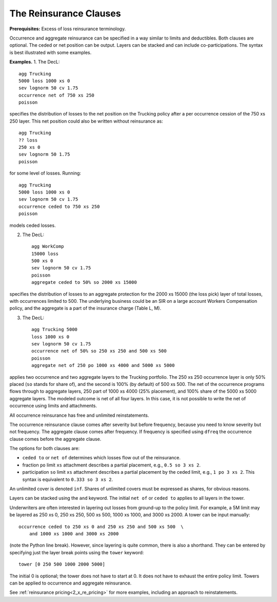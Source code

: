 .. _2_x_reinsurance:
.. _2_agg_class_reinsurance_clause:

The Reinsurance Clauses
----------------------------

**Prerequisites:**  Excess of loss reinsurance terminology.

Occurrence and aggregate reinsurance can be specified in a way similar to
limits and deductibles. Both clauses are optional. The ceded or net position
can be output. Layers can be stacked and can include co-participations. The
syntax is best illustrated with some examples.

**Examples.** 1. The DecL::

    agg Trucking
    5000 loss 1000 xs 0
    sev lognorm 50 cv 1.75
    occurrence net of 750 xs 250
    poisson

specifies the distribution of losses to the net position on the Trucking policy after a per occurrence cession of the 750 xs 250 layer. This net position could also be written without reinsurance as::

    agg Trucking
    ?? loss
    250 xs 0
    sev lognorm 50 1.75
    poisson

for some level of losses. Running::

    agg Trucking
    5000 loss 1000 xs 0
    sev lognorm 50 cv 1.75
    occurrence ceded to 750 xs 250
    poisson

models ceded losses.

2. The DecL::

    agg WorkComp
    15000 loss
    500 xs 0
    sev lognorm 50 cv 1.75
    poisson
    aggregate ceded to 50% so 2000 xs 15000

specifies the distribution of losses to an aggregate protection for the 2000 xs 15000 (the loss pick) layer of total losses, with occurrences limited to 500. The underlying business could be an SIR on a large account Workers Compensation policy, and the aggregate is a part of the insurance charge (Table L, M).

3. The DecL::

    agg Trucking 5000
    loss 1000 xs 0
    sev lognorm 50 cv 1.75
    occurrence net of 50% so 250 xs 250 and 500 xs 500
    poisson
    aggregate net of 250 po 1000 xs 4000 and 5000 xs 5000

applies two occurrence and two aggregate layers to the Trucking portfolio. The 250 xs 250 occurrence layer  is only 50% placed (``so`` stands for share of), and the second is 100% (by default) of 500 xs 500. The net of the occurrence programs flows through to aggregate layers, 250 part of 1000 xs 4000 (25% placement), and 100% share of the 5000 xs 5000 aggregate layers. The modeled outcome is net of all four layers. In this case, it is not possible to write the net of occurrence using limits and attachments.

All occurrence reinsurance has free and unlimited reinstatements.

The occurrence reinsurance clause comes after severity but before frequency, because you need to know severity but not frequency. The aggregate clause comes after frequency. If frequency is specified using ``dfreq`` the occurrence clause comes before the aggregate clause.

The options for both clauses are:

* ``ceded to`` or ``net of`` determines which losses flow out of the
  reinsurance.
* fraction ``po`` limit ``xs`` attachment describes a partial placement, e.g.,
  ``0.5 so 3 xs 2``.
* participation ``so`` limit ``xs`` attachment describes a partial placement
  by the ceded limit, e.g., ``1 po 3 xs 2``. This syntax is equivalent to
  ``0.333 so 3 xs 2``.

An unlimited cover is denoted ``inf``. Shares of unlimited covers must be expressed as shares, for obvious reasons.

Layers can be stacked using the ``and`` keyword. The initial ``net of`` or ``ceded to`` applies to all layers in the tower.


Underwriters are often interested in layering out losses from ground-up to the
policy limit. For example, a 5M limit may be layered as 250 xs 0, 250 xs 250,
500 xs 500, 1000 xs 1000, and 3000 xs 2000. A tower can be input manually::

    occurrence ceded to 250 xs 0 and 250 xs 250 and 500 xs 500  \
        and 1000 xs 1000 and 3000 xs 2000

(note the Python \ line break). However, since layering is quite common, there
is also a shorthand. They can be entered by specifying just the layer break
points using the ``tower`` keyword::

    tower [0 250 500 1000 2000 5000]

The initial 0 is optional; the tower does not have to start at 0. It does not
have to exhaust the entire policy limit. Towers can be applied to occurrence
and aggregate reinsurance.

See :ref:`reinsurance pricing<2_x_re_pricing>` for more examples, including an
approach to reinstatements.

